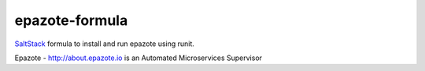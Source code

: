 ===============
epazote-formula
===============

`SaltStack <http://saltstack.com>`_ formula to install and run epazote using runit.

Epazote - http://about.epazote.io is an Automated Microservices Supervisor
